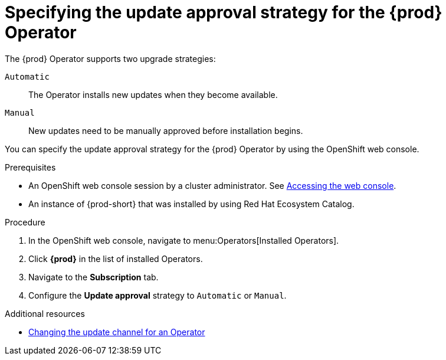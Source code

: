 :_content-type: ASSEMBLY
:description: Specifying the update approval strategy
:keywords: administration guide, upgrading-che-using-operatorhub
:navtitle: Specifying the update approval strategy
:page-aliases: installation-guide:upgrading-che-using-operatorhub.adoc

[id="specifying-the-{prod-id-short}-operator-update-approval-strategy-using-the-web-console"]
= Specifying the update approval strategy for the {prod} Operator


The {prod} Operator supports two upgrade strategies:

`Automatic`::
The Operator installs new updates when they become available.

`Manual`::
New updates need to be manually approved before installation begins.

You can specify the update approval strategy for the {prod} Operator by using the OpenShift web console.

.Prerequisites

* An OpenShift web console session by a cluster administrator. See link:https://docs.openshift.com/container-platform/{ocp4-ver}/web_console/web-console.html[Accessing the web console].

* An instance of {prod-short} that was installed by using Red Hat Ecosystem Catalog.

.Procedure

. In the OpenShift web console, navigate to menu:Operators[Installed Operators].

. Click *{prod}* in the list of installed Operators.

. Navigate to the *Subscription* tab.

. Configure the *Update approval* strategy to `Automatic` or `Manual`.

.Additional resources

* link:https://docs.openshift.com/container-platform/{ocp4-ver}/operators/admin/olm-upgrading-operators.html#olm-changing-update-channel_olm-upgrading-operators[Changing the update channel for an Operator]

